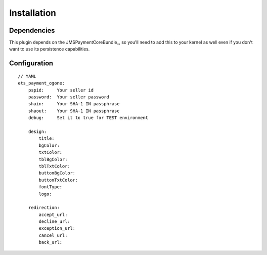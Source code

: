 ============
Installation
============
Dependencies
------------
This plugin depends on the JMSPaymentCoreBundle_, so you'll need to add this to your kernel
as well even if you don't want to use its persistence capabilities.

Configuration
-------------
::

    // YAML
    ets_payment_ogone:
        pspid:     Your seller id
        password:  Your seller password
        shain:     Your SHA-1 IN passphrase
        shaout:    Your SHA-1 IN passphrase
        debug:     Set it to true for TEST environment

        design:
            title:
            bgColor:
            txtColor:
            tblBgColor:
            tblTxtColor:
            buttonBgColor:
            buttonTxtColor:
            fontType:
            logo:

        redirection:
            accept_url:
            decline_url:
            exception_url:
            cancel_url:
            back_url: